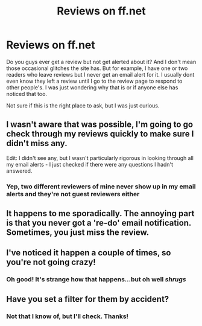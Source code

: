 #+TITLE: Reviews on ff.net

* Reviews on ff.net
:PROPERTIES:
:Author: face19171
:Score: 13
:DateUnix: 1464202488.0
:DateShort: 2016-May-25
:FlairText: Misc
:END:
Do you guys ever get a review but not get alerted about it? And I don't mean those occasional glitches the site has. But for example, I have one or two readers who leave reviews but I never get an email alert for it. I usually dont even know they left a review until I go to the review page to respond to other people's. I was just wondering why that is or if anyone else has noticed that too.

Not sure if this is the right place to ask, but I was just curious.


** I wasn't aware that was possible, I'm going to go check through my reviews quickly to make sure I didn't miss any.

Edit: I didn't see any, but I wasn't particularly rigorous in looking through all my email alerts - I just checked if there were any questions I hadn't answered.
:PROPERTIES:
:Author: waylandertheslayer
:Score: 4
:DateUnix: 1464202742.0
:DateShort: 2016-May-25
:END:

*** Yep, two different reviewers of mine never show up in my email alerts and they're not guest reviewers either
:PROPERTIES:
:Author: face19171
:Score: 3
:DateUnix: 1464202993.0
:DateShort: 2016-May-25
:END:


** It happens to me sporadically. The annoying part is that you never got a 're-do' email notification. Sometimes, you just miss the review.
:PROPERTIES:
:Author: KwanLi
:Score: 4
:DateUnix: 1464224019.0
:DateShort: 2016-May-26
:END:


** I've noticed it happen a couple of times, so you're not going crazy!
:PROPERTIES:
:Author: hippoparty
:Score: 3
:DateUnix: 1464203641.0
:DateShort: 2016-May-25
:END:

*** Oh good! It's strange how that happens...but oh well /shrugs/
:PROPERTIES:
:Author: face19171
:Score: 2
:DateUnix: 1464204156.0
:DateShort: 2016-May-25
:END:


** Have you set a filter for them by accident?
:PROPERTIES:
:Author: viol8er
:Score: 2
:DateUnix: 1464214952.0
:DateShort: 2016-May-26
:END:

*** Not that I know of, but I'll check. Thanks!
:PROPERTIES:
:Author: face19171
:Score: 2
:DateUnix: 1464215222.0
:DateShort: 2016-May-26
:END:
